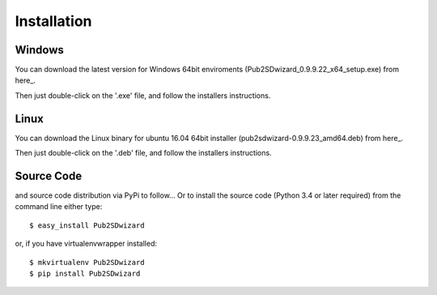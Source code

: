 ============
Installation
============

Windows
_______


You can download the latest version for Windows 64bit enviroments (Pub2SDwizard_0.9.9.22_x64_setup.exe) from here_.

.. _here: https://app.box.com/s/q4hkwpaf9gpnkp6e3l97fs367ksqxcjx

Then just double-click on the '.exe' file, and follow the installers instructions.

Linux
_____

You can download the Linux binary for ubuntu 16.04 64bit installer (pub2sdwizard-0.9.9.23_amd64.deb) from here_.

.. _here: https://app.box.com/s/48n2aogs7l8nlcp7fe9babc5n91s2loq

Then just double-click on the '.deb' file, and follow the installers instructions.

Source Code
_________

and source code distribution via PyPi to follow...
Or to install the source code (Python 3.4 or later required) from the command line either type::

    $ easy_install Pub2SDwizard

or, if you have virtualenvwrapper installed::

    $ mkvirtualenv Pub2SDwizard
    $ pip install Pub2SDwizard
